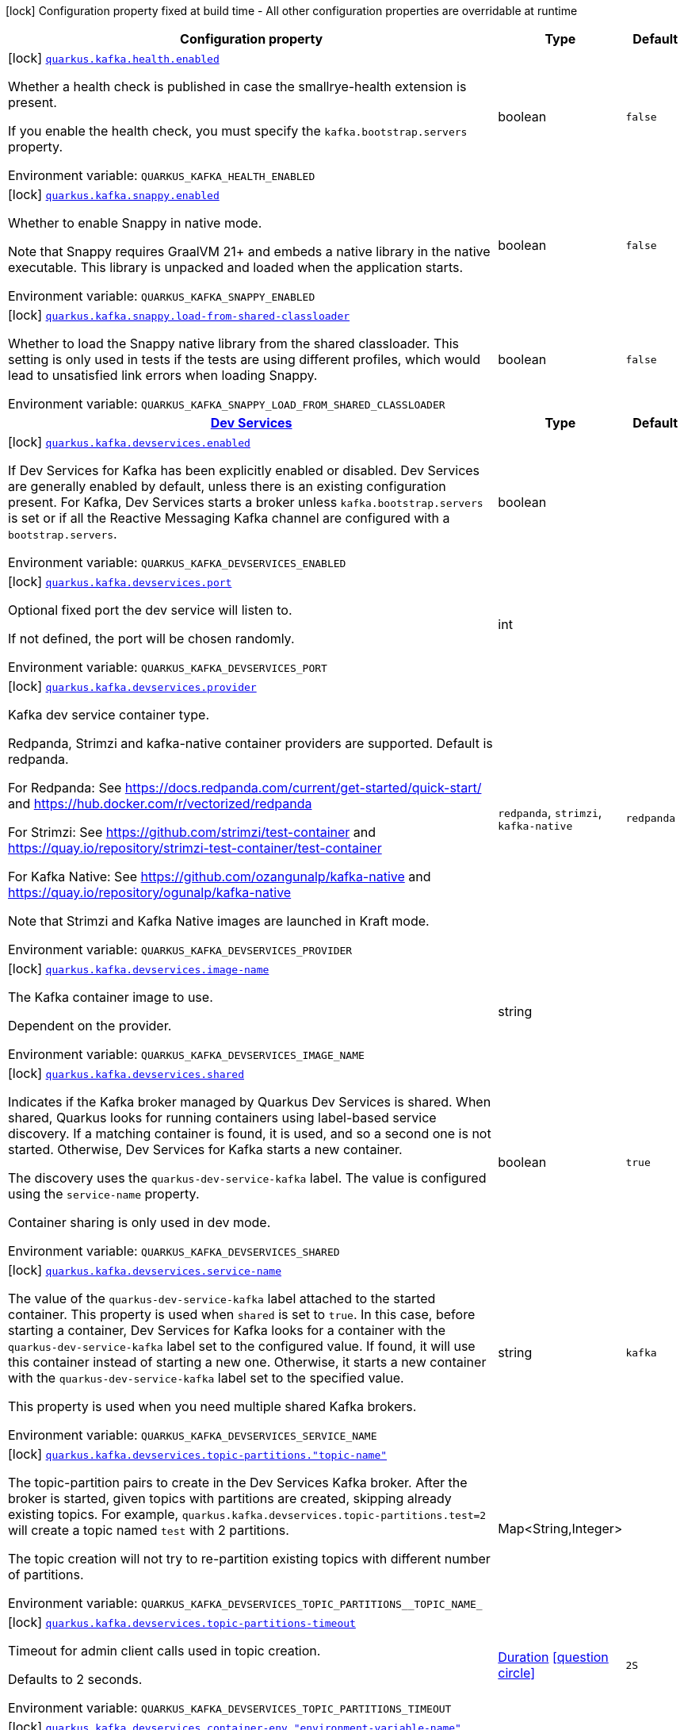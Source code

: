 [.configuration-legend]
icon:lock[title=Fixed at build time] Configuration property fixed at build time - All other configuration properties are overridable at runtime
[.configuration-reference.searchable, cols="80,.^10,.^10"]
|===

h|[.header-title]##Configuration property##
h|Type
h|Default

a|icon:lock[title=Fixed at build time] [[quarkus-kafka-client_quarkus-kafka-health-enabled]] [.property-path]##link:#quarkus-kafka-client_quarkus-kafka-health-enabled[`quarkus.kafka.health.enabled`]##
ifdef::add-copy-button-to-config-props[]
config_property_copy_button:+++quarkus.kafka.health.enabled+++[]
endif::add-copy-button-to-config-props[]


[.description]
--
Whether a health check is published in case the smallrye-health extension is present.

If you enable the health check, you must specify the `kafka.bootstrap.servers` property.


ifdef::add-copy-button-to-env-var[]
Environment variable: env_var_with_copy_button:+++QUARKUS_KAFKA_HEALTH_ENABLED+++[]
endif::add-copy-button-to-env-var[]
ifndef::add-copy-button-to-env-var[]
Environment variable: `+++QUARKUS_KAFKA_HEALTH_ENABLED+++`
endif::add-copy-button-to-env-var[]
--
|boolean
|`false`

a|icon:lock[title=Fixed at build time] [[quarkus-kafka-client_quarkus-kafka-snappy-enabled]] [.property-path]##link:#quarkus-kafka-client_quarkus-kafka-snappy-enabled[`quarkus.kafka.snappy.enabled`]##
ifdef::add-copy-button-to-config-props[]
config_property_copy_button:+++quarkus.kafka.snappy.enabled+++[]
endif::add-copy-button-to-config-props[]


[.description]
--
Whether to enable Snappy in native mode.

Note that Snappy requires GraalVM 21{plus} and embeds a native library in the native executable. This library is unpacked and loaded when the application starts.


ifdef::add-copy-button-to-env-var[]
Environment variable: env_var_with_copy_button:+++QUARKUS_KAFKA_SNAPPY_ENABLED+++[]
endif::add-copy-button-to-env-var[]
ifndef::add-copy-button-to-env-var[]
Environment variable: `+++QUARKUS_KAFKA_SNAPPY_ENABLED+++`
endif::add-copy-button-to-env-var[]
--
|boolean
|`false`

a|icon:lock[title=Fixed at build time] [[quarkus-kafka-client_quarkus-kafka-snappy-load-from-shared-classloader]] [.property-path]##link:#quarkus-kafka-client_quarkus-kafka-snappy-load-from-shared-classloader[`quarkus.kafka.snappy.load-from-shared-classloader`]##
ifdef::add-copy-button-to-config-props[]
config_property_copy_button:+++quarkus.kafka.snappy.load-from-shared-classloader+++[]
endif::add-copy-button-to-config-props[]


[.description]
--
Whether to load the Snappy native library from the shared classloader. This setting is only used in tests if the tests are using different profiles, which would lead to unsatisfied link errors when loading Snappy.


ifdef::add-copy-button-to-env-var[]
Environment variable: env_var_with_copy_button:+++QUARKUS_KAFKA_SNAPPY_LOAD_FROM_SHARED_CLASSLOADER+++[]
endif::add-copy-button-to-env-var[]
ifndef::add-copy-button-to-env-var[]
Environment variable: `+++QUARKUS_KAFKA_SNAPPY_LOAD_FROM_SHARED_CLASSLOADER+++`
endif::add-copy-button-to-env-var[]
--
|boolean
|`false`

h|[[quarkus-kafka-client_section_quarkus-kafka-devservices]] [.section-name.section-level0]##link:#quarkus-kafka-client_section_quarkus-kafka-devservices[Dev Services]##
h|Type
h|Default

a|icon:lock[title=Fixed at build time] [[quarkus-kafka-client_quarkus-kafka-devservices-enabled]] [.property-path]##link:#quarkus-kafka-client_quarkus-kafka-devservices-enabled[`quarkus.kafka.devservices.enabled`]##
ifdef::add-copy-button-to-config-props[]
config_property_copy_button:+++quarkus.kafka.devservices.enabled+++[]
endif::add-copy-button-to-config-props[]


[.description]
--
If Dev Services for Kafka has been explicitly enabled or disabled. Dev Services are generally enabled by default, unless there is an existing configuration present. For Kafka, Dev Services starts a broker unless `kafka.bootstrap.servers` is set or if all the Reactive Messaging Kafka channel are configured with a `bootstrap.servers`.


ifdef::add-copy-button-to-env-var[]
Environment variable: env_var_with_copy_button:+++QUARKUS_KAFKA_DEVSERVICES_ENABLED+++[]
endif::add-copy-button-to-env-var[]
ifndef::add-copy-button-to-env-var[]
Environment variable: `+++QUARKUS_KAFKA_DEVSERVICES_ENABLED+++`
endif::add-copy-button-to-env-var[]
--
|boolean
|

a|icon:lock[title=Fixed at build time] [[quarkus-kafka-client_quarkus-kafka-devservices-port]] [.property-path]##link:#quarkus-kafka-client_quarkus-kafka-devservices-port[`quarkus.kafka.devservices.port`]##
ifdef::add-copy-button-to-config-props[]
config_property_copy_button:+++quarkus.kafka.devservices.port+++[]
endif::add-copy-button-to-config-props[]


[.description]
--
Optional fixed port the dev service will listen to.

If not defined, the port will be chosen randomly.


ifdef::add-copy-button-to-env-var[]
Environment variable: env_var_with_copy_button:+++QUARKUS_KAFKA_DEVSERVICES_PORT+++[]
endif::add-copy-button-to-env-var[]
ifndef::add-copy-button-to-env-var[]
Environment variable: `+++QUARKUS_KAFKA_DEVSERVICES_PORT+++`
endif::add-copy-button-to-env-var[]
--
|int
|

a|icon:lock[title=Fixed at build time] [[quarkus-kafka-client_quarkus-kafka-devservices-provider]] [.property-path]##link:#quarkus-kafka-client_quarkus-kafka-devservices-provider[`quarkus.kafka.devservices.provider`]##
ifdef::add-copy-button-to-config-props[]
config_property_copy_button:+++quarkus.kafka.devservices.provider+++[]
endif::add-copy-button-to-config-props[]


[.description]
--
Kafka dev service container type.

Redpanda, Strimzi and kafka-native container providers are supported. Default is redpanda.

For Redpanda: See https://docs.redpanda.com/current/get-started/quick-start/ and https://hub.docker.com/r/vectorized/redpanda

For Strimzi: See https://github.com/strimzi/test-container and https://quay.io/repository/strimzi-test-container/test-container

For Kafka Native: See https://github.com/ozangunalp/kafka-native and https://quay.io/repository/ogunalp/kafka-native

Note that Strimzi and Kafka Native images are launched in Kraft mode.


ifdef::add-copy-button-to-env-var[]
Environment variable: env_var_with_copy_button:+++QUARKUS_KAFKA_DEVSERVICES_PROVIDER+++[]
endif::add-copy-button-to-env-var[]
ifndef::add-copy-button-to-env-var[]
Environment variable: `+++QUARKUS_KAFKA_DEVSERVICES_PROVIDER+++`
endif::add-copy-button-to-env-var[]
--
a|`redpanda`, `strimzi`, `kafka-native`
|`redpanda`

a|icon:lock[title=Fixed at build time] [[quarkus-kafka-client_quarkus-kafka-devservices-image-name]] [.property-path]##link:#quarkus-kafka-client_quarkus-kafka-devservices-image-name[`quarkus.kafka.devservices.image-name`]##
ifdef::add-copy-button-to-config-props[]
config_property_copy_button:+++quarkus.kafka.devservices.image-name+++[]
endif::add-copy-button-to-config-props[]


[.description]
--
The Kafka container image to use.

Dependent on the provider.


ifdef::add-copy-button-to-env-var[]
Environment variable: env_var_with_copy_button:+++QUARKUS_KAFKA_DEVSERVICES_IMAGE_NAME+++[]
endif::add-copy-button-to-env-var[]
ifndef::add-copy-button-to-env-var[]
Environment variable: `+++QUARKUS_KAFKA_DEVSERVICES_IMAGE_NAME+++`
endif::add-copy-button-to-env-var[]
--
|string
|

a|icon:lock[title=Fixed at build time] [[quarkus-kafka-client_quarkus-kafka-devservices-shared]] [.property-path]##link:#quarkus-kafka-client_quarkus-kafka-devservices-shared[`quarkus.kafka.devservices.shared`]##
ifdef::add-copy-button-to-config-props[]
config_property_copy_button:+++quarkus.kafka.devservices.shared+++[]
endif::add-copy-button-to-config-props[]


[.description]
--
Indicates if the Kafka broker managed by Quarkus Dev Services is shared. When shared, Quarkus looks for running containers using label-based service discovery. If a matching container is found, it is used, and so a second one is not started. Otherwise, Dev Services for Kafka starts a new container.

The discovery uses the `quarkus-dev-service-kafka` label. The value is configured using the `service-name` property.

Container sharing is only used in dev mode.


ifdef::add-copy-button-to-env-var[]
Environment variable: env_var_with_copy_button:+++QUARKUS_KAFKA_DEVSERVICES_SHARED+++[]
endif::add-copy-button-to-env-var[]
ifndef::add-copy-button-to-env-var[]
Environment variable: `+++QUARKUS_KAFKA_DEVSERVICES_SHARED+++`
endif::add-copy-button-to-env-var[]
--
|boolean
|`true`

a|icon:lock[title=Fixed at build time] [[quarkus-kafka-client_quarkus-kafka-devservices-service-name]] [.property-path]##link:#quarkus-kafka-client_quarkus-kafka-devservices-service-name[`quarkus.kafka.devservices.service-name`]##
ifdef::add-copy-button-to-config-props[]
config_property_copy_button:+++quarkus.kafka.devservices.service-name+++[]
endif::add-copy-button-to-config-props[]


[.description]
--
The value of the `quarkus-dev-service-kafka` label attached to the started container. This property is used when `shared` is set to `true`. In this case, before starting a container, Dev Services for Kafka looks for a container with the `quarkus-dev-service-kafka` label set to the configured value. If found, it will use this container instead of starting a new one. Otherwise, it starts a new container with the `quarkus-dev-service-kafka` label set to the specified value.

This property is used when you need multiple shared Kafka brokers.


ifdef::add-copy-button-to-env-var[]
Environment variable: env_var_with_copy_button:+++QUARKUS_KAFKA_DEVSERVICES_SERVICE_NAME+++[]
endif::add-copy-button-to-env-var[]
ifndef::add-copy-button-to-env-var[]
Environment variable: `+++QUARKUS_KAFKA_DEVSERVICES_SERVICE_NAME+++`
endif::add-copy-button-to-env-var[]
--
|string
|`kafka`

a|icon:lock[title=Fixed at build time] [[quarkus-kafka-client_quarkus-kafka-devservices-topic-partitions-topic-name]] [.property-path]##link:#quarkus-kafka-client_quarkus-kafka-devservices-topic-partitions-topic-name[`quarkus.kafka.devservices.topic-partitions."topic-name"`]##
ifdef::add-copy-button-to-config-props[]
config_property_copy_button:+++quarkus.kafka.devservices.topic-partitions."topic-name"+++[]
endif::add-copy-button-to-config-props[]


[.description]
--
The topic-partition pairs to create in the Dev Services Kafka broker. After the broker is started, given topics with partitions are created, skipping already existing topics. For example, `quarkus.kafka.devservices.topic-partitions.test=2` will create a topic named `test` with 2 partitions.

The topic creation will not try to re-partition existing topics with different number of partitions.


ifdef::add-copy-button-to-env-var[]
Environment variable: env_var_with_copy_button:+++QUARKUS_KAFKA_DEVSERVICES_TOPIC_PARTITIONS__TOPIC_NAME_+++[]
endif::add-copy-button-to-env-var[]
ifndef::add-copy-button-to-env-var[]
Environment variable: `+++QUARKUS_KAFKA_DEVSERVICES_TOPIC_PARTITIONS__TOPIC_NAME_+++`
endif::add-copy-button-to-env-var[]
--
|Map<String,Integer>
|

a|icon:lock[title=Fixed at build time] [[quarkus-kafka-client_quarkus-kafka-devservices-topic-partitions-timeout]] [.property-path]##link:#quarkus-kafka-client_quarkus-kafka-devservices-topic-partitions-timeout[`quarkus.kafka.devservices.topic-partitions-timeout`]##
ifdef::add-copy-button-to-config-props[]
config_property_copy_button:+++quarkus.kafka.devservices.topic-partitions-timeout+++[]
endif::add-copy-button-to-config-props[]


[.description]
--
Timeout for admin client calls used in topic creation.

Defaults to 2 seconds.


ifdef::add-copy-button-to-env-var[]
Environment variable: env_var_with_copy_button:+++QUARKUS_KAFKA_DEVSERVICES_TOPIC_PARTITIONS_TIMEOUT+++[]
endif::add-copy-button-to-env-var[]
ifndef::add-copy-button-to-env-var[]
Environment variable: `+++QUARKUS_KAFKA_DEVSERVICES_TOPIC_PARTITIONS_TIMEOUT+++`
endif::add-copy-button-to-env-var[]
--
|link:https://docs.oracle.com/en/java/javase/17/docs/api/java.base/java/time/Duration.html[Duration] link:#duration-note-anchor-quarkus-kafka-client_quarkus-kafka[icon:question-circle[title=More information about the Duration format]]
|`2S`

a|icon:lock[title=Fixed at build time] [[quarkus-kafka-client_quarkus-kafka-devservices-container-env-environment-variable-name]] [.property-path]##link:#quarkus-kafka-client_quarkus-kafka-devservices-container-env-environment-variable-name[`quarkus.kafka.devservices.container-env."environment-variable-name"`]##
ifdef::add-copy-button-to-config-props[]
config_property_copy_button:+++quarkus.kafka.devservices.container-env."environment-variable-name"+++[]
endif::add-copy-button-to-config-props[]


[.description]
--
Environment variables that are passed to the container.


ifdef::add-copy-button-to-env-var[]
Environment variable: env_var_with_copy_button:+++QUARKUS_KAFKA_DEVSERVICES_CONTAINER_ENV__ENVIRONMENT_VARIABLE_NAME_+++[]
endif::add-copy-button-to-env-var[]
ifndef::add-copy-button-to-env-var[]
Environment variable: `+++QUARKUS_KAFKA_DEVSERVICES_CONTAINER_ENV__ENVIRONMENT_VARIABLE_NAME_+++`
endif::add-copy-button-to-env-var[]
--
|Map<String,String>
|

a|icon:lock[title=Fixed at build time] [[quarkus-kafka-client_quarkus-kafka-devservices-redpanda-transaction-enabled]] [.property-path]##link:#quarkus-kafka-client_quarkus-kafka-devservices-redpanda-transaction-enabled[`quarkus.kafka.devservices.redpanda.transaction-enabled`]##
ifdef::add-copy-button-to-config-props[]
config_property_copy_button:+++quarkus.kafka.devservices.redpanda.transaction-enabled+++[]
endif::add-copy-button-to-config-props[]


[.description]
--
Enables transaction support. Also enables the producer idempotence. Find more info about Redpanda transaction support on link:https://vectorized.io/blog/fast-transactions/[https://vectorized.io/blog/fast-transactions/]. Notice that link:https://cwiki.apache.org/confluence/display/KAFKA/KIP-447%3A+Producer+scalability+for+exactly+once+semantics[KIP-447 (producer scalability for exactly once semantic)] and link:https://cwiki.apache.org/confluence/pages/viewpage.action?pageId=89068820[KIP-360 (Improve reliability of idempotent/transactional producer)] are _not_ supported.


ifdef::add-copy-button-to-env-var[]
Environment variable: env_var_with_copy_button:+++QUARKUS_KAFKA_DEVSERVICES_REDPANDA_TRANSACTION_ENABLED+++[]
endif::add-copy-button-to-env-var[]
ifndef::add-copy-button-to-env-var[]
Environment variable: `+++QUARKUS_KAFKA_DEVSERVICES_REDPANDA_TRANSACTION_ENABLED+++`
endif::add-copy-button-to-env-var[]
--
|boolean
|`true`

a|icon:lock[title=Fixed at build time] [[quarkus-kafka-client_quarkus-kafka-devservices-redpanda-proxy-port]] [.property-path]##link:#quarkus-kafka-client_quarkus-kafka-devservices-redpanda-proxy-port[`quarkus.kafka.devservices.redpanda.proxy-port`]##
ifdef::add-copy-button-to-config-props[]
config_property_copy_button:+++quarkus.kafka.devservices.redpanda.proxy-port+++[]
endif::add-copy-button-to-config-props[]


[.description]
--
Port to access the Redpanda HTTP Proxy (link:https://docs.redpanda.com/current/develop/http-proxy/[pandaproxy]).

If not defined, the port will be chosen randomly.


ifdef::add-copy-button-to-env-var[]
Environment variable: env_var_with_copy_button:+++QUARKUS_KAFKA_DEVSERVICES_REDPANDA_PROXY_PORT+++[]
endif::add-copy-button-to-env-var[]
ifndef::add-copy-button-to-env-var[]
Environment variable: `+++QUARKUS_KAFKA_DEVSERVICES_REDPANDA_PROXY_PORT+++`
endif::add-copy-button-to-env-var[]
--
|int
|


|===

ifndef::no-duration-note[]
[NOTE]
[id=duration-note-anchor-quarkus-kafka-client_quarkus-kafka]
.About the Duration format
====
To write duration values, use the standard `java.time.Duration` format.
See the link:https://docs.oracle.com/en/java/javase/17/docs/api/java.base/java/time/Duration.html#parse(java.lang.CharSequence)[Duration#parse() Java API documentation] for more information.

You can also use a simplified format, starting with a number:

* If the value is only a number, it represents time in seconds.
* If the value is a number followed by `ms`, it represents time in milliseconds.

In other cases, the simplified format is translated to the `java.time.Duration` format for parsing:

* If the value is a number followed by `h`, `m`, or `s`, it is prefixed with `PT`.
* If the value is a number followed by `d`, it is prefixed with `P`.
====
endif::no-duration-note[]
